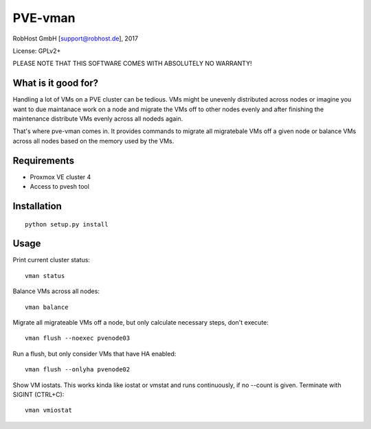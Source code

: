 PVE-vman
========

RobHost GmbH [support@robhost.de], 2017

License: GPLv2+

PLEASE NOTE THAT THIS SOFTWARE COMES WITH ABSOLUTELY NO WARRANTY!


What is it good for?
--------------------

Handling a lot of VMs on a PVE cluster can be tedious. VMs might be
unevenly distributed across nodes or imagine you want to due maintanace
work on a node and migrate the VMs off to other nodes evenly and after
finishing the maintenance distribute VMs evenly across all nodeds again.

That's where pve-vman comes in. It provides commands to migrate all
migratebale VMs off a given node or balance VMs across all nodes based
on the memory used by the VMs.


Requirements
------------

- Proxmox VE cluster 4
- Access to pvesh tool


Installation
------------

::

    python setup.py install


Usage
-----

Print current cluster status::

    vman status

Balance VMs across all nodes::

    vman balance

Migrate all migrateable VMs off a node, but only calculate necessary
steps, don't execute::

    vman flush --noexec pvenode03

Run a flush, but only consider VMs that have HA enabled::

    vman flush --onlyha pvenode02

Show VM iostats. This works kinda like iostat or vmstat and runs
continuously, if no --count is given. Terminate with SIGINT (CTRL+C)::

    vman vmiostat
